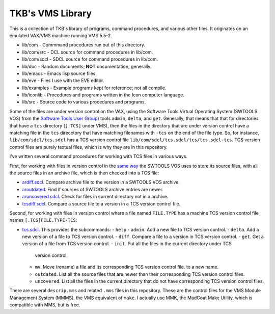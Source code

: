 TKB's VMS Library
@@@@@@@@@@@@@@@@@

This is a collection of TKB's library of programs, command procedures,
and various other files.  It originates on an emulated VAX/VMS machine
running VMS 5.5-2.

* lib/com - Commmand procedures run out of this directory.
* lib/com/src - DCL source for command procedures in lib/com.
* lib/com/sdcl - SDCL source for command procedures in lib/com.
* lib/doc - Random documents;  **NOT** documentation, generally.
* lib/emacs - Emacs lisp source files.
* lib/eve - Files I use with the EVE editor.
* lib/examples - Example programs kept for reference; not all compile.
* lib/iconlib - Procedures and programs written in the Icon computer language.
* lib/src - Source code to various procedures and programs.

Some of the files are under version control on the VAX, using the
Software Tools Virtual Operating System (SWTOOLS VOS) from the
`Software Tools User Group
<https://en.wikipedia.org/wiki/Software_Tools_Users_Group>`_) tools
``admin``, ``delta``, and ``get``.  Generally, that means that that
for directories that have a ``tcs`` directory (``[.TCS]`` under VMS),
then the files in the directory that are under version control have a
matching file in the ``tcs`` direcctory that have matching filenames
with ``-tcs`` on the end of the file type.  So, for instance,
``lib/com/sdcl/tcs.sdcl`` has a TCS version control file
``lib/com/sdcl/tcs.sdcl/tcs/tcs.sdcl-tcs``.  TCS version control files
are purely textual files, which is why they are in this repository.

I've written several command procedures for working with TCS files in
various ways.

First, for working with files in version control in the `same way
<https://tkurtbond.github.io/posts/2024/07/03/how-the-lbl-software-tools-system-organized-its-source-files/>`_
the SWTOOLS VOS uses to store its source files, with all the source
files in an archive file, which is then checked into a TCS file:

* `ardiff.sdcl
  <https://github.com/tkurtbond/tkbvmslib/blob/main/com/sdcl/ardiff.sdcl>`_.
  Compare archive file to the version in a SWTOOLS VOS archive.
* `aroutdated <https://github.com/tkurtbond/tkbvmslib/blob/main/com/sdcl/aroutdated.sdcl>`_.  Find if sources of SWTOOLS archive entries are newer.
* `aruncovered.sdcl <https://github.com/tkurtbond/tkbvmslib/blob/main/com/sdcl/aruncovered.sdcl>`_.  Check for files in current directory not in a archive.
* `tcsdiff.sdcl <https://github.com/tkurtbond/tkbvmslib/blob/main/com/sdcl/tcsdiff.sdcl>`_.  Compare a source file to a version in a TCS version control file.

Second, for working with files in version control where a file named
``FILE.TYPE`` has a machine TCS version control file names
``[.TCS]FILE.TYPE-TCS``:

* `tcs.sdcl <https://github.com/tkurtbond/tkbvmslib/blob/main/com/sdcl/tcs.sdcl>`_.  This provides the subcommands:
  - ``help``
  - ``admin``.  Add a new file to TCS version control.
  - ``delta``.  Add a new version of a file to TCS version control.
  - ``diff``.  Compare a file to a version in TCS version control.
  - ``get``.  Get a version of a file from TCS version control.
  - ``init``.  Put all the files in the current directory under TCS
    version control.
  - ``mv``.  Move (rename) a file and its corresponding TCS version
    control file. to a new name.
  - ``outdated``.  List all the source files that are newer than their
    corresponding TCS version control files.
  - ``uncovered``.  List all the files in the current directory that
    do not have corresponding TCS version control files.

There are several ``descrip.mms`` and related ``.mms`` files in this
repository.  These are the control files for the VMS Module Management
System (MMMS), the VMS equivalent of ``make``.  I actually use MMK,
the MadGoat Make Utility, which is compatible with MMS, but is free.
